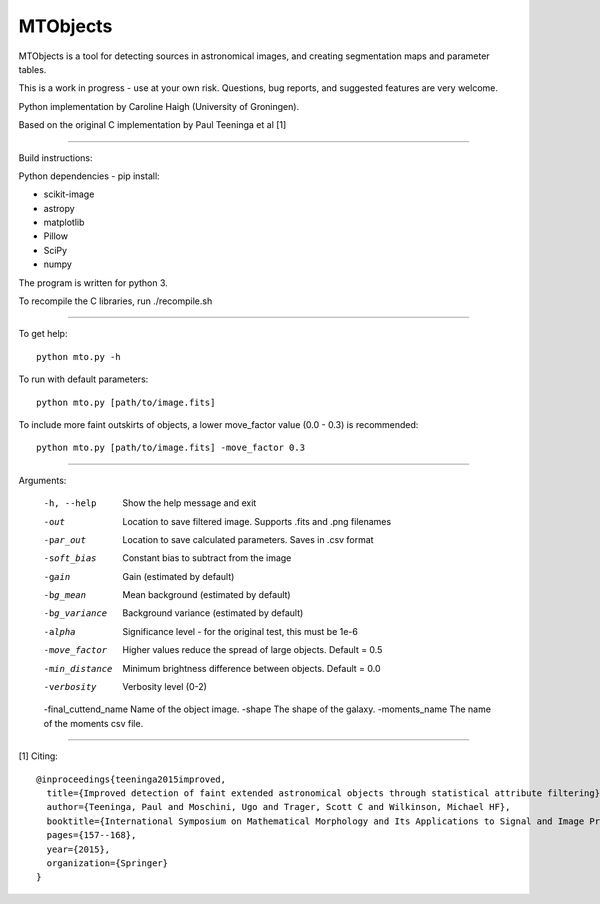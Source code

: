 =====
MTObjects
=====

MTObjects is a tool for detecting sources in astronomical images, and creating segmentation maps and parameter tables.

This is a work in progress - use at your own risk. Questions, bug reports, and suggested features are very welcome.

Python implementation by Caroline Haigh (University of Groningen).

Based on the original C implementation by Paul Teeninga et al [1]

--------------------------

Build instructions:

Python dependencies - pip install:

- scikit-image
- astropy
- matplotlib
- Pillow
- SciPy
- numpy

The program is written for python 3.

To recompile the C libraries, run ./recompile.sh

--------------------------

To get help: 

::

	python mto.py -h

To run with default parameters: 

::

	python mto.py [path/to/image.fits]

To include more faint outskirts of objects, a lower move_factor value (0.0 - 0.3) is recommended: 

::

	python mto.py [path/to/image.fits] -move_factor 0.3

--------------------------

Arguments:

  -h, --help            Show the help message and exit
  -out  	        Location to save filtered image. Supports .fits and .png filenames
  -par_out		Location to save calculated parameters. Saves in .csv format
  -soft_bias		Constant bias to subtract from the image
  -gain		        Gain (estimated by default)
  -bg_mean		Mean background (estimated by default)
  -bg_variance		Background variance (estimated by default)
  -alpha	        Significance level - for the original test, this must be 1e-6
  -move_factor          Higher values reduce the spread of large objects.
				Default = 0.5
  -min_distance         Minimum brightness difference between objects.
				Default = 0.0
  -verbosity		Verbosity level (0-2)
  -final_cuttend_name Name of the object image.
  -shape              The shape of the galaxy.
  -moments_name       The name of the moments csv file.


-------------------------

[1] Citing:
::

	@inproceedings{teeninga2015improved,
	  title={Improved detection of faint extended astronomical objects through statistical attribute filtering},
	  author={Teeninga, Paul and Moschini, Ugo and Trager, Scott C and Wilkinson, Michael HF},
	  booktitle={International Symposium on Mathematical Morphology and Its Applications to Signal and Image Processing},
	  pages={157--168},
	  year={2015},
	  organization={Springer}
	}

